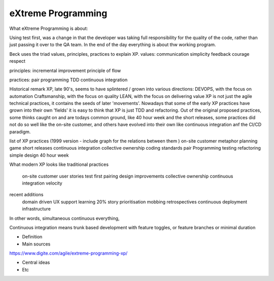 =======================
eXtreme Programming
=======================

What eXtreme Programming is about:

Using test first, was a change in that the developer was taking full responsibility for the quality of the code, rather than just passing it over to the QA team.
In the end of the day everything is about thw working program. 

Beck uses the triad values, principles, practices to explain XP.
values:
communication
simplicity 
feedback 
courage 
respect

principles:
incremental improvement 
principle of flow 

practices:
pair programming
TDD
continuous integration 


Historical remark
XP, late 90's, seems to have splintered / grown into various directions:
DEVOPS, with the focus on automation
Craftsmanship, with the focus on quality
LEAN, with the focus on delivering value
XP is not just the agile technical practices, it contains the seeds of later 'movements'. Nowadays that some of the early XP practices have grown into their own 'fields' it is easy to think that XP is just TDD and refactoring.
Out of the original proposed practices, some thinks caught on and are todays common ground, like 40 hour week and the short releases, some practices did not do so well like the on-site customer, and others have evolved into their own like continuous integration anf the CI/CD paradigm.


list of XP practices (1999 version - include graph for the relations between them )
on-site customer
metaphor
planning game
short releases
continuous integration
collective ownership
coding standards
pair Programming
testing
refactoring
simple design
40 hour week

What modern XP looks like
traditional practices
    on-site customer
    user stories
    test first
    pairing
    design improvements
    collective ownership
    continuous integration
    velocity
recent additions
    domain driven 
    UX
    support 
    learning 20%
    story prioritisation
    mobbing
    retrospectives
    continuous deployment 
    infrastructure

In other words, simultaneous continuous everything,

Continuous integration means trunk based development with feature toggles, or feature branches or minimal duration

- Definition



- Main sources
https://www.digite.com/agile/extreme-programming-xp/


- Central ideas
- Etc
